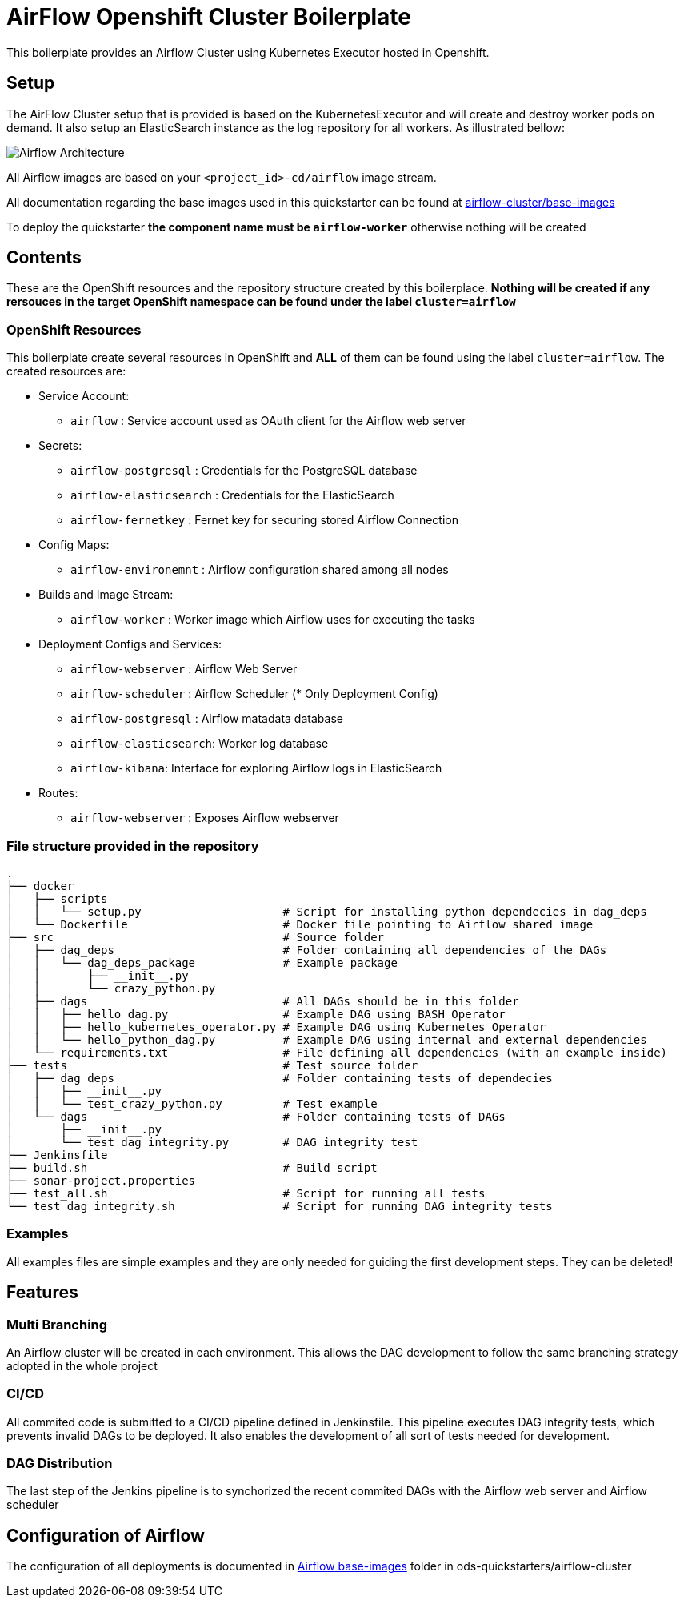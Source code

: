 = AirFlow Openshift Cluster Boilerplate

This boilerplate provides an Airflow Cluster using Kubernetes Executor
hosted in Openshift.

== Setup

The AirFlow Cluster setup that is provided is based on the KubernetesExecutor and will
create and destroy worker pods on demand. It also setup an ElasticSearch instance as the log
repository for all workers. As illustrated bellow:

image::Airflow Architecture Diagram.png?raw=true[Airflow Architecture]

All Airflow images are based on your `<project_id>-cd/airflow` image stream.

All documentation regarding the base images used in this quickstarter can be found at
https://github.com/opendevstack/ods-quickstarter/tree/master/airflow-cluster/base-images[airflow-cluster/base-images]

To deploy the quickstarter *the component name must be `airflow-worker`* otherwise nothing will be created

== Contents

These are the OpenShift resources and the repository structure created by
this boilerplace. *Nothing will be created if any rersouces in the target
OpenShift namespace can be found under the label `cluster=airflow`*

=== OpenShift Resources

This boilerplate create several resources in OpenShift and *ALL* of them
can be found using the label `cluster=airflow`. The created resources are:

* Service Account:
 ** `airflow` : Service account used as OAuth client for the Airflow web server
* Secrets:
 ** `airflow-postgresql` : Credentials for the PostgreSQL database
 ** `airflow-elasticsearch` : Credentials for the ElasticSearch
 ** `airflow-fernetkey` : Fernet key for securing stored Airflow Connection
* Config Maps:
 ** `airflow-environemnt` : Airflow configuration shared among all nodes
* Builds and Image Stream:
 ** `airflow-worker` : Worker image which Airflow uses for executing the tasks
* Deployment Configs and Services:
 ** `airflow-webserver` : Airflow Web Server
 ** `airflow-scheduler` : Airflow Scheduler (* Only Deployment Config)
 ** `airflow-postgresql` :  Airflow matadata database
 ** `airflow-elasticsearch`: Worker log database
 ** `airflow-kibana`: Interface for exploring Airflow logs in ElasticSearch
* Routes:
 ** `airflow-webserver` : Exposes Airflow webserver

=== File structure provided in the repository

----
.
├── docker
│   ├── scripts
│   │   └── setup.py                     # Script for installing python dependecies in dag_deps
│   └── Dockerfile                       # Docker file pointing to Airflow shared image
├── src                                  # Source folder
│   ├── dag_deps                         # Folder containing all dependencies of the DAGs
│   │   └── dag_deps_package             # Example package
│   │       ├── __init__.py
│   │       └── crazy_python.py
│   ├── dags                             # All DAGs should be in this folder
│   │   ├── hello_dag.py                 # Example DAG using BASH Operator
│   │   ├── hello_kubernetes_operator.py # Example DAG using Kubernetes Operator
│   │   └── hello_python_dag.py          # Example DAG using internal and external dependencies
│   └── requirements.txt                 # File defining all dependencies (with an example inside)
├── tests                                # Test source folder
│   ├── dag_deps                         # Folder containing tests of dependecies
│   │   ├── __init__.py
│   │   └── test_crazy_python.py         # Test example
│   └── dags                             # Folder containing tests of DAGs
│       ├── __init__.py
│       └── test_dag_integrity.py        # DAG integrity test
├── Jenkinsfile
├── build.sh                             # Build script
├── sonar-project.properties
├── test_all.sh                          # Script for running all tests
└── test_dag_integrity.sh                # Script for running DAG integrity tests
----

=== Examples

All examples files are simple examples and they are only needed for guiding the first development steps.
They can be deleted!

== Features

=== Multi Branching

An Airflow cluster will be created in each environment. This allows the DAG development to follow the
same branching strategy adopted in the whole project

=== CI/CD

All commited code is submitted to a CI/CD pipeline defined in Jenkinsfile. This pipeline executes
DAG integrity tests, which prevents invalid DAGs to be deployed. It also enables the development of
all sort of tests needed for development.

=== DAG Distribution

The last step of the Jenkins pipeline is to synchorized the recent commited DAGs with the
Airflow web server and Airflow scheduler

== Configuration of Airflow

The configuration of all deployments is documented in https://github.com/opendevstack/ods-quickstarter/tree/master/airflow-cluster/base-images/airflow[Airflow base-images] folder in ods-quickstarters/airflow-cluster
